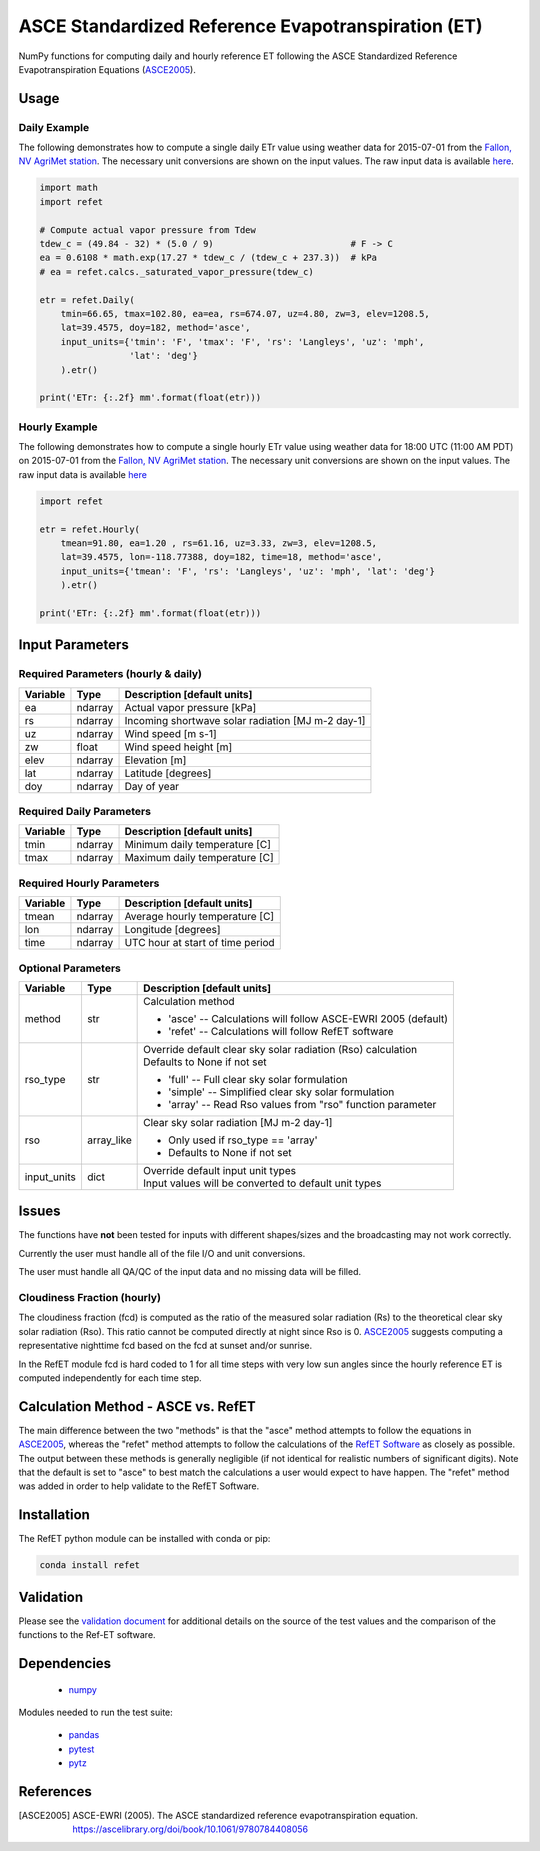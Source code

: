 ===================================================
ASCE Standardized Reference Evapotranspiration (ET)
===================================================

|version| |build| |codecov|

NumPy functions for computing daily and hourly reference ET following the ASCE Standardized Reference Evapotranspiration Equations (ASCE2005_).

Usage
=====

Daily Example
-------------

The following demonstrates how to compute a single daily ETr value using weather data for 2015-07-01 from the `Fallon, NV AgriMet station <https://www.usbr.gov/pn/agrimet/agrimetmap/falnda.html>`__.
The necessary unit conversions are shown on the input values.
The raw input data is available `here <https://www.usbr.gov/pn-bin/daily.pl?station=FALN&year=2015&month=7&day=1&year=2015&month=7&day=1&pcode=ETRS&pcode=MN&pcode=MX&pcode=SR&pcode=YM&pcode=UA>`__.

.. code-block:: console

    import math
    import refet

    # Compute actual vapor pressure from Tdew
    tdew_c = (49.84 - 32) * (5.0 / 9)                          # F -> C
    ea = 0.6108 * math.exp(17.27 * tdew_c / (tdew_c + 237.3))  # kPa
    # ea = refet.calcs._saturated_vapor_pressure(tdew_c)

    etr = refet.Daily(
        tmin=66.65, tmax=102.80, ea=ea, rs=674.07, uz=4.80, zw=3, elev=1208.5,
        lat=39.4575, doy=182, method='asce',
        input_units={'tmin': 'F', 'tmax': 'F', 'rs': 'Langleys', 'uz': 'mph',
                     'lat': 'deg'}
        ).etr()

    print('ETr: {:.2f} mm'.format(float(etr)))

Hourly Example
--------------

The following demonstrates how to compute a single hourly ETr value using weather data for 18:00 UTC (11:00 AM PDT) on 2015-07-01 from the `Fallon, NV AgriMet station <https://www.usbr.gov/pn/agrimet/agrimetmap/falnda.html>`__.
The necessary unit conversions are shown on the input values.
The raw input data is available `here <https://www.usbr.gov/pn-bin/instant.pl?station=FALN&year=2015&month=7&day=1&year=2015&month=7&day=1&pcode=OB&pcode=EA&pcode=WS&pcode=SI&print_hourly=1>`__

.. code-block:: console

    import refet

    etr = refet.Hourly(
        tmean=91.80, ea=1.20 , rs=61.16, uz=3.33, zw=3, elev=1208.5,
        lat=39.4575, lon=-118.77388, doy=182, time=18, method='asce',
        input_units={'tmean': 'F', 'rs': 'Langleys', 'uz': 'mph', 'lat': 'deg'}
        ).etr()

    print('ETr: {:.2f} mm'.format(float(etr)))


Input Parameters
================

Required Parameters (hourly & daily)
------------------------------------

========  ==========  ====================================================
Variable  Type        Description [default units]
========  ==========  ====================================================
ea        ndarray     Actual vapor pressure [kPa]
rs        ndarray     Incoming shortwave solar radiation [MJ m-2 day-1]
uz        ndarray     Wind speed [m s-1]
zw        float       Wind speed height [m]
elev      ndarray     Elevation [m]
lat       ndarray     Latitude [degrees]
doy       ndarray     Day of year
========  ==========  ====================================================

Required Daily Parameters
-------------------------

========  ==========  ====================================================
Variable  Type        Description [default units]
========  ==========  ====================================================
tmin      ndarray     Minimum daily temperature [C]
tmax      ndarray     Maximum daily temperature [C]
========  ==========  ====================================================

Required Hourly Parameters
--------------------------

========  ==========  ====================================================
Variable  Type        Description [default units]
========  ==========  ====================================================
tmean     ndarray     Average hourly temperature [C]
lon       ndarray     Longitude [degrees]
time      ndarray     UTC hour at start of time period
========  ==========  ====================================================

Optional Parameters
-------------------

===========  ==========  ====================================================
Variable     Type        Description [default units]
===========  ==========  ====================================================
method       str         | Calculation method

                         * 'asce' -- Calculations will follow ASCE-EWRI 2005 (default)
                         * 'refet' -- Calculations will follow RefET software

rso_type     str         | Override default clear sky solar radiation (Rso) calculation
                         | Defaults to None if not set

                         * 'full' -- Full clear sky solar formulation
                         * 'simple' -- Simplified clear sky solar formulation
                         * 'array' -- Read Rso values from "rso" function parameter

rso          array_like  | Clear sky solar radiation [MJ m-2 day-1]

                         * Only used if rso_type == 'array'
                         * Defaults to None if not set

input_units  dict        | Override default input unit types
                         | Input values will be converted to default unit types

===========  ==========  ====================================================

Issues
======

The functions have **not** been tested for inputs with different shapes/sizes and the broadcasting may not work correctly.

Currently the user must handle all of the file I/O and unit conversions.

The user must handle all QA/QC of the input data and no missing data will be filled.

Cloudiness Fraction (hourly)
----------------------------

The cloudiness fraction (fcd) is computed as the ratio of the measured solar radiation (Rs) to the theoretical clear sky solar radiation (Rso).  This ratio cannot be computed directly at night since Rso is 0.  ASCE2005_ suggests computing a representative nighttime fcd based on the fcd at sunset and/or sunrise.

In the RefET module fcd is hard coded to 1 for all time steps with very low sun angles since the hourly reference ET is computed independently for each time step.

Calculation Method - ASCE vs. RefET
===================================

The main difference between the two "methods" is that the "asce" method attempts to follow the equations in ASCE2005_, whereas the "refet" method attempts to follow the calculations of the `RefET Software <https://www.uidaho.edu/cals/kimberly-research-and-extension-center/research/water-resources/ref-et-software>`__ as closely as possible.  The output between these methods is generally negligible (if not identical for realistic numbers of significant digits).  Note that the default is set to "asce" to best match the calculations a user would expect to have happen. The "refet" method was added in order to help validate to the RefET Software.

Installation
============

The RefET python module can be installed with conda or pip:

.. code-block:: console

    conda install refet

Validation
==========

Please see the `validation document <VALIDATION.md>`__ for additional details on the source of the test values and the comparison of the functions to the Ref-ET software.

Dependencies
============

 * `numpy <http://www.numpy.org>`__

Modules needed to run the test suite:

 * `pandas <http://pandas.pydata.org>`__
 * `pytest <https://docs.pytest.org/en/latest/>`__
 * `pytz <http://pythonhosted.org/pytz/>`__

References
==========

.. _references:

.. [ASCE2005]
 | ASCE-EWRI (2005). The ASCE standardized reference evapotranspiration equation.
 | `https://ascelibrary.org/doi/book/10.1061/9780784408056 <https://ascelibrary.org/doi/book/10.1061/9780784408056>`__

.. |build| image:: https://travis-ci.org/WSWUP/RefET.svg?branch=master
   :alt: Build status
   :target: https://travis-ci.org/WSWUP/RefET
.. |version| image:: https://badge.fury.io/py/refet.svg
   :alt: Latest version on PyPI
   :target: https://badge.fury.io/py/refet
.. |codecov| image:: https://codecov.io/gh/WSWUP/refet/branch/master/graphs/badge.svg
   :alt: Coverage Status
   :target: https://codecov.io/gh/WSWUP/refet
